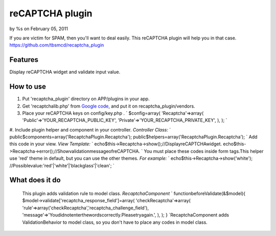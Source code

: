 reCAPTCHA plugin
================

by %s on February 05, 2011

If you are victim for SPAM, then you'll want to deal easily.
This reCAPTCHA plugin will help you in that case.
`https://github.com/tbsmcd/recaptcha_plugin`_



Features
--------

Display reCAPTCHA widget and validate input value.


How to use
----------

#. Put 'recaptcha_plugin' directory on APP/plugins in your app.
#. Get 'recaptchalib.php' from `Google code`_, and put it on
   recaptcha_plugin/vendors.
#. Place your reCAPTCHA keys on config/key.php . ` $config=array(
   'Recaptcha'=>array( 'Public'=>'YOUR_RECAPTCHA_PUBLIC_KEY',
   'Private'=>'YOUR_RECAPTCHA_PRIVATE_KEY', ), ); `
#. Include plugin helper and component in your controller. *Controller
Class:* ` public$components=array('RecaptchaPlugin.Recaptcha');
public$helpers=array('RecaptchaPlugin.Recaptcha'); ` Add this code in
your view. *View Template:* `
echo$this->Recaptcha->show();//DisplayreCAPTCHAwidget.
echo$this->Recaptcha->error();//ShowvalidationmessageofreCAPTCHA. `
You must place these codes inside form tags.This helper use 'red'
theme in default, but you can use the other themes. *For example:* `
echo$this->Recaptcha->show('white');
//Possiblevalue:'red'|'white'|'blackglass'|'clean'; `

What does it do
---------------
   This plugin adds validation rule to model class. *RecaptchaComponent*
   ` functionbeforeValidate(&$model){
   $model->validate['recaptcha_response_field']=array(
   'checkRecaptcha'=>array(
   'rule'=>array('checkRecaptcha','recaptcha_challenge_field'),
   'message'=>'Youdidnotenterthewordscorrectly.Pleasetryagain.', ), ); }
   `RecaptchaComponent adds ValidationBehavior to model class, so you
   don't have to place any codes in model class.

.. _Google code: http://code.google.com/p/recaptcha/downloads/list?q=label:phplib-Latest
.. _https://github.com/tbsmcd/recaptcha_plugin: https://github.com/tbsmcd/recaptcha_plugin
.. meta::
    :title: reCAPTCHA plugin
    :description: CakePHP Article related to ,Plugins
    :keywords: ,Plugins
    :copyright: Copyright 2011 
    :category: plugins

